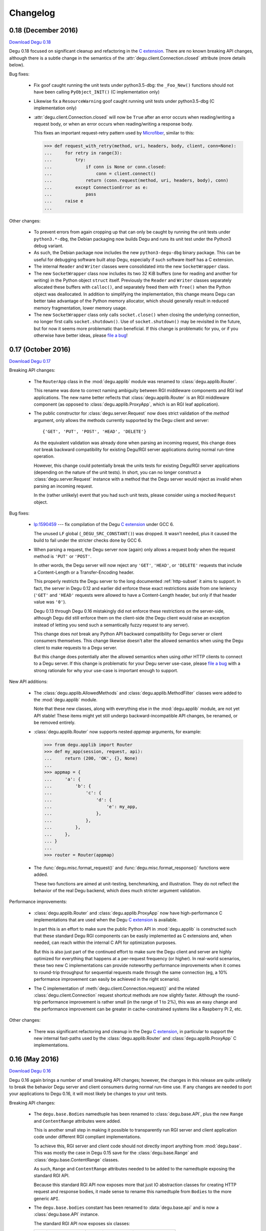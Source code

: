 Changelog
=========

.. _version-0.18:

0.18 (December 2016)
--------------------

`Download Degu 0.18`_

Degu 0.18 focused on significant cleanup and refactoring in the `C extension`_.
There are no known breaking API changes, although there is a subtle change in
the semantics of the :attr:`degu.client.Connection.closed` attribute (more
details below).


Bug fixes:

    *   Fix goof caught running the unit tests under python3.5-dbg: the
        ``_Foo_New()`` functions should not have been calling
        ``PyObject_INIT()`` (C implementation only)

    *   Likewise fix a ``ResourceWarning`` goof caught running unit tests
        under python3.5-dbg (C implementation only)

    *   :attr:`degu.client.Connection.closed` will now be ``True`` after an
        error occurs when reading/writing a request body, or when an error
        occurs when reading/writing a response body.

        This fixes an important request-retry pattern used by `Microfiber`_,
        similar to this:

        >>> def request_with_retry(method, uri, headers, body, client, conn=None):
        ...     for retry in range(3):
        ...         try:
        ...             if conn is None or conn.closed:
        ...                 conn = client.connect()
        ...             return (conn.request(method, uri, headers, body), conn)
        ...         except ConnectionError as e:
        ...             pass
        ...     raise e
        ... 


Other changes:

    *   To prevent errors from again cropping up that can only be caught by
        running the unit tests under ``python3.*-dbg``, the Debian packaging now
        builds Degu and runs its unit test under the Python3 debug variant.

    *   As such, the Debian package now includes the new ``python3-degu-dbg``
        binary package.  This can be useful for debugging software built atop
        Degu, especially if such software itself has a C extension.

    *   The internal ``Reader`` and ``Writer`` classes were consolidated
        into the new ``SocketWrapper`` class.

    *   The new ``SocketWrapper`` class now includes its two 32 KiB buffers
        (one for reading and another for writing) in the Python object
        ``struct`` itself.  Previously the ``Reader`` and ``Writer`` classes
        separately allocated these buffers with ``calloc()``, and separately
        freed them with ``free()`` when the Python object was deallocated.  In
        addition to simplifying the implementation, this change means Degu can
        better take advantage of the Python memory allocator, which should
        generally result in reduced memory fragmentation, lower memory usage.

    *   The new ``SocketWrapper`` class only calls ``socket.close()`` when
        closing the underlying connection, no longer first calls
        ``socket.shutdown()``.  Use of ``socket.shutdown()`` may be revisited in
        the future, but for now it seems more problematic than beneficial.  If
        this change is problematic for you, or if you otherwise have better
        ideas, please `file a bug`_!



.. _version-0.17:

0.17 (October 2016)
-------------------

`Download Degu 0.17`_

Breaking API changes:

    *   The ``RouterApp`` class in the :mod:`degu.applib` module was renamed to
        :class:`degu.applib.Router`.

        This rename was done to correct naming ambiguity between RGI middleware
        components and RGI leaf applications.  The new name better reflects that
        :class:`degu.applib.Router` is an RGI middleware component (as opposed
        to :class:`degu.applib.ProxyApp`, which is an RGI leaf application).

    *   The public constructor for :class:`degu.server.Request` now does strict
        validation of the *method* argument, only allows the methods currently
        supported by the Degu client and server::

            {'GET', 'PUT', 'POST', 'HEAD', 'DELETE'}

        As the equivalent validation was already done when parsing an incoming
        request, this change does *not* break backward compatibility for
        existing Degu/RGI server applications during normal run-time operation.

        However, this change could potentially break the units tests for
        existing Degu/RGI server applications (depending on the nature of the
        unit tests).  In short, you can no longer construct a
        :class:`degu.server.Request` instance with a method that the Degu server
        would reject as invalid when parsing an incoming request.

        In the (rather unlikely) event that you had such unit tests, please
        consider using a mocked ``Request`` object.


Bug fixes:

    *   `lp:1590459`_ --- fix compilation of the Degu `C extension`_ under GCC
        6.

        The unused ``LF`` global (``_DEGU_SRC_CONSTANT()``) was dropped.  It
        wasn't needed, plus it caused the build to fail under the stricter
        checks done by GCC 6.

    *   When parsing a request, the Degu server now (again) only allows a
        request body when the request method is ``'PUT'`` or ``'POST'``.

        In other words, the Degu server will now reject any ``'GET'``,
        ``'HEAD'``, or ``'DELETE'`` requests that include a Content-Length or a
        Transfer-Encoding header.

        This properly restricts the Degu server to the long documented
        :ref:`http-subset` it aims to support.  In fact, the server in Degu 0.12
        and earlier did enforce these exact restrictions aside from one leniency
        (``'GET'`` and ``'HEAD'`` requests were allowed to have a Content-Length
        header, but only if that header value was ``'0'``).

        Degu 0.13 through Degu 0.16 mistakingly did not enforce these
        restrictions on the server-side, although Degu did still enforce them on
        the client-side (the Degu client would raise an exception instead of
        letting you send such a semantically fuzzy request to any server).

        This change does *not* break any Python API backward compatibility for
        Degu server or client consumers themselves.  This change likewise
        doesn't alter the allowed semantics when using the Degu client to make
        requests to a Degu server.

        But this change does potentially alter the allowed semantics when using
        *other* HTTP clients to connect to a Degu server.  If this change is
        problematic for your Degu server use-case, please `file a bug`_ with a
        strong rationale for why your use-case is important enough to support.


New API additions:

    *   The :class:`degu.applib.AllowedMethods` and
        :class:`degu.applib.MethodFilter` classes were added to the
        :mod:`degu.applib` module.

        Note that these new classes, along with everything else in the
        :mod:`degu.applib` module, are not yet API stable!  These items might
        yet still undergo backward-incompatible API changes, be renamed, or be
        removed entirely.

    *   :class:`degu.applib.Router` now supports nested *appmap* arguments, for
        example:

        >>> from degu.applib import Router
        >>> def my_app(session, request, api):
        ...     return (200, 'OK', {}, None)
        ... 
        >>> appmap = {
        ...     'a': {
        ...         'b': {
        ...             'c': {
        ...                 'd': {
        ...                     'e': my_app,
        ...                 },
        ...             },
        ...         },
        ...     },
        ... }
        ...
        >>> router = Router(appmap)

    *   The :func:`degu.misc.format_request()` and
        :func:`degu.misc.format_response()` functions were added.

        These two functions are aimed at unit-testing, benchmarking, and
        illustration.  They do not reflect the behavior of the real Degu
        backend, which does much stricter argument validation.


Performance improvements:

    *   :class:`degu.applib.Router` and :class:`degu.applib.ProxyApp` now have
        high-performance C implementations that are used when the Degu
        `C extension`_ is available.

        In part this is an effort to make sure the public Python API in
        :mod:`degu.applib` is constructed such that these standard Degu RGI
        components can be easily implemented as C extensions and, when needed,
        can reach within the internal C API for optimization purposes.

        But this is also just part of the continued effort to make sure the
        Degu client and server are highly optimized for everything that happens
        at a per-request frequency (or higher).  In real-world scenarios, these
        two new C implementations can provide noteworthy performance
        improvements when it comes to round-trip throughput for sequential
        requests made through the same connection (eg, a 10% performance
        improvement can easily be achieved in the right scenario).

    *   The C implementation of :meth:`degu.client.Connection.request()` and the
        related :class:`degu.client.Connection` request shortcut methods are now
        slightly faster.  Although the round-trip performance improvement is
        rather small (in the range of 1 to 2%), this was an easy change and the
        performance improvement can be greater in cache-constrained systems like
        a Raspberry Pi 2, etc.


Other changes:

    *   There was significant refactoring and cleanup in the Degu
        `C extension`_, in particular to support the new internal fast-paths
        used by the :class:`degu.applib.Router` and
        :class:`degu.applib.ProxyApp` C implementations.



.. _version-0.16:

0.16 (May 2016)
---------------

`Download Degu 0.16`_

Degu 0.16 again brings a number of small breaking API changes; however, the
changes in this release are quite unlikely to break the behavior Degu server and
client consumers during normal run-time use.  If any changes are needed to port
your applications to Degu 0.16, it will most likely be changes to your unit
tests.

Breaking API changes:

    *   The ``degu.base.Bodies`` namedtuple has been renamed to
        :class:`degu.base.API`, plus the new ``Range`` and ``ContentRange``
        attributes were added.

        This is another small step in making it possible to transparently run
        RGI server and client application code under different RGI compliant
        implementations.

        To achieve this, RGI server and client code should not directly import
        anything from :mod:`degu.base`.  This was mostly the case in Degu 0.15
        save for the :class:`degu.base.Range` and
        :class:`degu.base.ContentRange` classes.

        As such, ``Range`` and ``ContentRange`` attributes needed to be added
        to the namedtuple exposing the standard RGI API.

        Because this standard RGI API now exposes more that just IO abstraction
        classes for creating HTTP request and response bodies, it made sense to
        rename this namedtuple from ``Bodies`` to the more generic ``API``.

    *   The ``degu.base.bodies`` constant has been renamed to
        :data:`degu.base.api` and is now a :class:`degu.base.API` instance.

        The standard RGI API now exposes six classes:

        =======================  ==================================
        Attribute                Degu implementation
        =======================  ==================================
        ``api.Body``             :class:`degu.base.Body`
        ``api.ChunkedBody``      :class:`degu.base.ChunkedBody`
        ``api.BodyIter``         :class:`degu.base.BodyIter`
        ``api.ChunkedBodyIter``  :class:`degu.base.ChunkedBodyIter`
        ``api.Range``            :class:`degu.base.Range`
        ``api.ContentRange``     :class:`degu.base.ContentRange`
        =======================  ==================================
        

        Although this change does not break backward compatibility with RGI
        server applications, new applications should follow the new convention
        and use ``api`` for their 3rd argument name instead of ``bodies``.

        For example, change this::

            def my_app(session, request, bodies):
                my_body = bodies.BodyIter([b'hello, ', b' world'], 12)
                return (200, 'OK', {}, my_body)

        To this::

            def my_app(session, request, api):
                my_body = api.BodyIter([b'hello, ', b' world'], 12)
                return (200, 'OK', {}, my_body)

        For backward compatibility, ``degu.base.bodies`` is still available as
        as alias for :data:`degu.base.api`.  However, new applications should
        always use :data:`degu.base.api` instead of ``degu.base.bodies`` as the
        former is deprecated and will be removed in a future Degu release.

    *   The ``degu.client.Connection.bodies`` attribute has been renamed to
        :attr:`degu.client.Connection.api`.

        For example, change this::

            conn = client.connect()
            my_body = conn.bodies.BodyIter([b'hello, ', b' world'], 12)
            conn.request('POST', '/foo', {}, my_body)

        To this::

            conn = client.connect()
            my_body = conn.api.BodyIter([b'hello, ', b' world'], 12)
            conn.request('POST', '/foo', {}, my_body)

        For backward compatibility, ``degu.client.Connection.bodies`` is still
        available as as alias for :attr:`degu.client.Connection.api`.  However,
        new applications should always use :attr:`degu.client.Connection.api`
        instead of ``degu.client.Connection.bodies`` as the former is deprecated
        and will be removed in a future Degu release.

    *   :meth:`degu.server.Request.shift_path()` now returns ``None`` when
        :attr:`degu.server.Request.path` is empty (rather than raising an
        ``IndexError``).

        This change was made to make an important pattern in RGI routing
        middleware easier to capture, for example:

        >>> class RouterApp:
        ...     def __init__(self, appmap):
        ...         self.appmap = appmap
        ... 
        ...     def __call__(self, session, request, api):
        ...         handler = self.appmap.get(request.shift_path())
        ...         if handler is None:
        ...             return (410, 'Gone', {}, None)
        ...         return handler(session, request, api)
        ... 

        There is an unfortunate ambiguity in HTTP around URIs that end with a
        trailing ``'/'``.  For example, we'd like our routing application to
        behave the same whether it was mounted at ``'/'`` vs. ``'/foo'`` vs.
        ``'/foo/'``.

        Because :meth:`degu.server.Request.shift_path()` now returns ``None``
        when :attr:`degu.server.Request.path` is empty, the solution to this
        problem is easier because (when needed) an application can have entries
        in their routing map for both ``None`` and ``''``:

        >>> def my_index_app(session, request, api):
        ...     return (200, 'OK', {}, b'From the root app')
        ... 
        >>> def my_bar_app(session, request, api):
        ...     return (200, 'OK', {}, b'From the bar app')
        ... 
        >>> my_appmap = {
        ...     None:  my_index_app,
        ...     '':    my_index_app,
        ...     'bar': my_bar_app,
        ... }
        ... 
        >>> my_router = RouterApp(my_appmap)

    *   The ``read_chunk()`` and ``write_chunk()``  functions were removed from
        the :mod:`degu.base` module and dropped from the stable API.

        As these functions should never be needed by Degu server and client
        applications during normal run-time use, they didn't belong in
        :mod:`degu.base`.  In the future, equivalent functions might be added to
        the :mod:`degu.misc` module, simply to aid in unit testing and
        illustrations.

    *   The ``parse_headers()`` function was moved from the :mod:`degu.base`
        module to :func:`degu.misc.parse_headers()`.

        As this function should never be needed by Degu server and client
        applications during normal run-time use, it didn't belong in
        :mod:`degu.base`, is properly placed in :mod:`degu.misc`.

    *   The ``format_headers()`` function was moved from the :mod:`degu.base`
        module to :func:`degu.misc.format_headers()`.

        As this function should never be needed by Degu server and client
        applications during normal run-time use, it didn't belong in
        :mod:`degu.base`, is properly placed in :mod:`degu.misc`.

    *   The *base_headers* argument provided to the
        :class:`degu.client.Connection` constructor now must be a ``tuple`` of
        ``(key,value)`` pairs instead of a ``dict``.

        It's simpler and better defined for these *base_headers* to be provided
        by an immutable object.


New API additions:

    *   The :class:`degu.client.Client` and :class:`degu.client.SSLClient`
        constructors now take an optional *authorization* keyword option, which
        can be used to specify an HTTP Authorization header that will be
        unconditionally included in each HTTP request made by
        :meth:`degu.client.Connection.request()`.

        See :attr:`degu.client.Client.authorization` for details.

    *   The undocumented ``degu.client.Client._base_headers`` attribute has been
        renamed to :attr:`degu.client.Client.base_headers`, thus making it part
        of the formal API.  It was likewise changed from a ``dict`` to a
        ``tuple``, the same instance of which is passed as the *base_headers*
        argument to the :class:`degu.client.Connection` constructor.

    *   The :meth:`degu.client.Client.set_base_header()` method was added,
        providing a mechanism for 3rd-party applications to set addition base
        headers without adding new keyword *options* to the
        :class:`degu.client.Client` constructor.

    *   The :func:`degu.misc.mkreq()` function was added, which makes it easier
        to construct well-formed :class:`degu.server.Request` instances for
        unit-testing.

    *   The :func:`degu.misc.mkuri()` function was added, which makes it easier
        to build a valid HTTP request URI from RGI-like *path* and *query*
        components for unit-testing.

    *   The :mod:`degu.applib` module was added, with the goal of providing
        a library of RGI application and middleware components for common
        scenarios.

        This far, it contains two components:

            1.  :class:`degu.applib.RouterApp`

            2.  :class:`degu.applib.ProxyApp`

        Note that nothing in this module is yet API stable.



.. _version-0.15:

0.15 (March 2016)
-----------------

`Download Degu 0.15`_

Breaking API changes:

    *   :class:`degu.server.Request` is now a custom object rather than a
        ``namedtuple``.

        If your RGI server applications only accessed
        :class:`degu.server.Request` items via their attribute, this change
        should not break backward compatibility.

        However, if you were accessing request items via their index, or if you
        were otherwise relying on the properties a request had as a
        ``namedtuple`` or ``tuple``, you might need to update your RGI server
        applications.

        For example, usage like this::

            method = request[0]
            conn.request(*request[0:4])

        Needs to be ported to the following in Degu 0.15::

            method = request.method
            conn.request(request.method, request.uri, request.headers, request.body)

        Note that although the :class:`degu.server.Request()` constructor API
        remains the same, it now requires that the *mount* and *path* arguments
        both be ``list`` instances.  This is unlikely to cause compatibility
        breaks with normal run-time usage, but it might cause breakage in your
        unit-tests depending on how you wrote them.

        In general, this change might break some 3rd-party unit-tests, but it's
        unlikely to break the normal run-time behavior of any existing RGI
        server applications that worked with Degu 0.14.


New API additions:

    *   The :meth:`degu.server.Request.shift_path()` method was added.

        This is the successor to the :func:`degu.util.shift_path()` function,
        which itself was inspired by the ``wsgiref.util.shift_path_info()``
        function in the Python standard library.

        This change is a another small step in refining RGI as a standardized
        API by which independent RGI server applications and middleware can
        transparently run under multiple RGI server implementations.

        In my own experience writing WSGI applications, I would typically use
        the ``shift_path_info()`` implementation from the Python standard
        library, or occasionally I would implement my own equivalent.

        Although the above approach offers a nice amount a flexibility, in the
        case of Degu it makes RGI applications less portable because there is no
        RGI ``shift_path()`` implementation in the Python standard library.
        Plus it limits the ability of RGI servers to provide optimized versions
        of ``shift_path()`` that leverage the specific details of their
        ``Request`` object implementation.

        There is a somewhat difficult balance here.  As much as possible, I want
        all essential functionality to be exposed via API in the three RGI
        request handler arguments::

            (session, request, bodies)

        Yet at the same time, I especially want 3rd-party request routing
        libraries to be first class citizens.

        I believe that making ``shift_path()`` a method on the ``Request``
        object maintains this balance, that it facilitates better optimization
        and improved portability while still allowing 3rd-party request routing
        libraries to be first class citizens:

            1.  The ``Request.shift_path()`` method means one less global you
                need to import from some standard library, implement on your
                own, or import from the specific RGI server that your
                application is running under (which breaks portability between
                RGI server implementations).

            2.  The ``Request.shift_path()`` method allows specific RGI server
                implementations to optimize a critical code path that
                (potentially) executes with more than per-request frequency.

            3.  Yet the ``Request.mount`` and ``Request.path`` attributes are
                still standard Python ``list`` instances that can easily be
                mutated by 3rd-party request routing libraries.

        Note that existing RGI server applications can continue to use
        :func:`degu.util.shift_path()` for the time being, but you should
        strongly consider using :meth:`degu.server.Request.shift_path()` instead
        as the former might eventually be removed from the Degu API.

        One caveat when porting to :meth:`degu.server.Request.shift_path()` is
        that the ``IndexError`` message has changed when attempting to shift an
        empty path::

            'pop from empty list' --> 'Request.path is empty'

        For example, if you have this :class:`degu.server.Request`:

        >>> from degu.server import Request
        >>> request = Request('GET', '/', {}, None, [], [], None)

        You get this ``IndexError`` message when using
        :func:`degu.util.shift_path()`:

        >>> from degu.util import shift_path
        >>> shift_path(request)
        Traceback (most recent call last):
          ...
        IndexError: pop from empty list

        But this you get this ``IndexError`` message when using
        :meth:`degu.server.Request.shift_path()`:

        >>> shift_path(request)
        Traceback (most recent call last):
          ...
        IndexError: Request.path is empty

        Although the change in the ``IndexError`` message is unlikely to effect
        the normal run-time behavior of existing RGI server applications, you
        might need to update your unit tests when porting to the
        :meth:`degu.server.Request.shift_path()` method.

    *   The :meth:`degu.server.Request.build_proxy_uri()` method was added.

        This is the successor to the :func:`degu.util.relative_uri()` function.

        The rationale for adding this method is the same as the rationale above
        for adding the :meth:`degu.server.Request.shift_path()` method.

        Note that existing RGI server applications can continue to use
        :func:`degu.util.relative_uri()` for the time being, but you should
        strongly consider using :meth:`degu.server.Request.build_proxy_uri()`
        instead as the former might eventually be removed from the Degu API.

        There are several reason for changing the name to ``build_proxy_uri()``
        from ``relative_path()``:

            1.  Because ``build_proxy_uri()`` starts with a verb, it's clearer
                that it's a method rather than an attribute, which also
                harmonizes better with ``shift_path()``.

            2.  ``relative_uri()`` is confusing because it leads one to think
                the resulting URI wont start with a ``'/'``; in fact, the
                resulting URI itself is absolute (it starts with ``'/'``), but
                it's built relative to the mount-point at which the RGI
                application is called.

            3.  The name ``build_proxy_uri()`` ephasizes the scenario under
                which this method is most likely to be used... in RGI
                reverse-proxy applications.


Other changes:

    *   The default :attr:`degu.client.Client.timeout` is now ``65`` seconds
        (it was ``60`` seconds in Degu 0.14).

    *   The C extension is now built with ``-Wmissing-field-initializers``, plus
        corresponding fixes were made in ``_base.c``, ``_base.h``.

    *   In ``benchmark.py``, the client now doesn't include an HTTP Host header
        by default when benchmarking over ``AF_INET6``, which makes the
        comparison between ``AF_UNIX`` and ``AF_INET6`` more representative.

        You can use the ``--send-host`` option to force the old behavior::

            ./benchmark.py --send-host



0.14 (August 2015)
------------------

`Download Degu 0.14`_

Breaking API changes:

    *   The ``Request.script`` attribute on the :class:`degu.server.Request`
        namedtuple has been renamed to :attr:`degu.server.Request.mount`.  

        .. note::

            This is only a breaking API change if you were directly using the
            former ``Request.script`` attribute.  If you were doing your path
            shifting via :func:`degu.util.shift_path()`, no change is needed in
            your RGI server applications.  Likewise, if you were rebuilding an
            absolute URI via :func:`degu.util.absolute_uri()`, no change is
            needed.

        The ``Request.script`` attribute was so name as to be a familiar
        equivalent to the WSGI ``environ['SCRIPT_NAME']`` item.  However, even
        with WSGI, for which CGI compatibility was a design requirement, the
        name was something of an anachronism as it only made sense for the the
        CGI script "mount" point and was a rather awkward name considering the
        path-shifting that might be done after the HTTP request handling entered
        the WSGI domain.

        As the former ``Request.script`` attribute generally  wasn't used
        directly, this breaking change is fairly easy to justify.  The name
        "mount" does a better job of conveying a generic meaning applicable to
        both the "script" mount point and the path-shifting that might be done
        after entering the RGI domain.


Documentation improvements:

    *   :ref:`eg-routing` has been added to the tutorial, demonstrating RGI
        request routing using :func:`degu.util.shift_path()`.

    *   A new :ref:`server-logging` section has been added in the
        :mod:`degu.server` documentation, providing details on the
        per-connection logging done by the Degu server.


Other changes:

    *   Update a number of unit tests for Python 3.5 compatibility.

    *   The preamble validation tables now allow the bytes ``b'<'`` and ``b'>'``
        in header values (to accommodate the HTTP "Link" header).

    *   Cleanup the :mod:`degu.server` and :mod:`degu.client` modules so the
        stable API is more clearly defined, plus add a number of missing unit
        tests for the ``**options`` supported by :class:`degu.server.Server` and
        :class:`degu.client.Client`.

    *   Improve error message delivered by
        :meth:`degu.client.Connection.request()` when an unsupported HTTP method
        is used.  In Degu 0.13, it raised a ``ValueError`` like this::

            ValueError: bad HTTP method: b'FOO'

        This was because it used the same internal validation function used by
        the server when parsing the method out of the HTTP preamble.  But this
        has been fixed in Degu 0.14, which will now raise a ``ValueError`` like
        this::

            ValueError: bad method: 'FOO'

    *   Simplify error messages used in ``ValueError`` raised when the HTTP
        preamble contains an invalid Content-Length header value.  Degu 0.13
        had four different possible messages, used when the Content-Length:

            *   Was empty
            *   Was longer than 16 bytes (the longest Degu will attempt to parse)
            *   Contained invalid bytes
            *   Had leading zeros and wasn't ``b'0'``

        Degu 0.14 reduces this to just two error messages: one for when it's too
        long, another for when it's invalid.  As such, the error behavior when
        parsing a Content-Length now matches the error behavior when parsing
        a Range or Content-Range header.



0.13 (May 2015)
---------------

`Download Degu 0.13`_

Degu 0.13 has a completely re-written C backend, bringing with it dramatic
performance improvements.  However, Degu 0.13 also brings a number breaking API
changes.

Users of the Degu 0.12 client API are unlikely to be affected by the changes in
0.13.

But there are two critical changes that affect anyone who implemented RGI server
applications atop Degu 0.12:

    1. Instead of a ``dict``, the RGI *request* argument is now a namedtuple,
       requiring the following porting::

            request['method']  --> request.method
            request['uri']     --> request.uri
            request['headers'] --> request.headers
            request['body']    --> request.body
            request['script']  --> request.script
            request['path']    --> request.path
            request['query']   --> request.query

    2. Instead of a ``dict``, the RGI *session* argument is now a custom object
       with read-only attributes, requiring the following porting::

            session['client']   --> session.address
            session['requests'] --> session.requests
            session[my_key]     --> session.store[my_key]

(See below for more details on these breaking API changes.)


Performance improvements:

    *   Compared to Degu 0.12, ``benchmark.py`` (as measured on an Intel
        i7-4900MQ) is now on average:

            *   141% faster for ``AF_UNIX``

            *   118% faster for ``AF_INET6``

        These numbers come from a 50-run test where each run made 50,000
        sequential requests (reusing the same connection).  In this test, Degu
        achieved an average of:

            *   76,899 requests per second over ``AF_UNIX``

            *   53,369 requests per second over ``AF_INET6``

        This level of performance means that now more than ever, Degu is
        perfectly viable for network-transparent IPC.  If you build a service
        atop Degu, both local and remote clients get the same, uniform HTTP
        goodness, even when a local client connects over ``AF_UNIX`` for the
        very best performance.


Breaking API changes:

    *   Instead of a ``dict``, the RGI *request* argument is now a
        :class:`degu.server.Request` namedtuple.  For example, this Degu 0.12
        server application::

            def my_app(session, request, bodies):
                if request['path'] != []:
                    return (404, 'Not Found', {}, None)
                if request['method'] == 'GET':
                    return (200, 'OK', {}, b'hello, world')
                if request['method'] == 'HEAD':
                    return (200, 'OK', {'content-length': 12}, None)
                return (405, 'Method Not Allowed', {}, None)

        Is implemented like this is Degu 0.13::

            def my_app(session, request, bodies):
                if request.path != []:
                    return (404, 'Not Found', {}, None)
                if request.method == 'GET':
                    return (200, 'OK', {}, b'hello, world')
                if request.method == 'HEAD':
                    return (200, 'OK', {'content-length': 12}, None)
                return (405, 'Method Not Allowed', {}, None)

        This change was made for brevity and improved readability in RGI server
        application code.  The 3rd option here is a lot more appealing when
        you're typing (or reading) it over and over::

            environ['PATH_INFO']  # WSGI
            request['path']       # RGI (Degu 0.12)
            request.path          # RGI (Degu 0.13)

        It also feels cleaner for the request object to be immutable.  For
        example, now something like the :class:`degu.rgi.Validator` class
        doesn't need to worry about whether the downstream RGI application has
        replaced any of the request attributes when, say, checking the URI
        invariant condition.

    *   Instead of a ``dict``, the RGI *session* argument is now a
        :class:`degu.server.Session` object with read-only attributes.  However,
        the :attr:`degu.server.Session.store` attribute provides a ``dict``
        instance that RGI connection and request handlers can still use for
        persistent, per-connection storage.

        For ``app.on_connect()`` connection handlers, port your *session*
        storage like this::

            session['_key'] --> session.store['_key']

        And for ``app()`` request handlers, port your *session* storage like
        this::

            session['__key'] --> session.store['key']

        (Note that in Degu 0.13, keys in ``session.store`` will never conflict
        with any server provided information, so there's no need for request
        handlers to prefix their keys with ``'__'``; however, as a matter of
        convention, it's still recommended that connection handlers prefix their
        keys with ``'_'`` to avoid conflict and confusion with keys added by
        request handlers.)

        Finally, the server-provided information in the *session* is ported like
        this::

            session['client'] --> session.address
            session['requests'] --> session.requests

        (Note that "client" was renamed to "address" as the new *session* object
        also exposes a *credentials* attribute, which will be a
        ``(pid,uid,gid)`` 3-tuple for ``AF_UNIX``, and will be ``None`` for
        ``AF_INET`` or ``AF_INET6``; as there are now two pieces of information
        provided about the connecting client, the term "client" is ambiguous;
        also, the meaning of "address" is clearer because it's used consistently
        elsewhere in the Degu API.)

        This change was primarily made to split the per-connection *session*
        into two, non-conflicting domains:

            1.  Read-only information provided by the server

            2.  Mutable free-form key/value storage for use by RGI connection
                and request handlers

        But this change was also made to accommodate API additions that might
        come later.

    *   When the server receives a request with a Range header, its value is
        converted to a :class:`degu.base.Range` instance:

        >>> from degu.misc import parse_headers
        >>> parse_headers(b'Range: bytes=3-8')
        {'range': Range(3, 9)}

        And, to tighten up the semantics here, the client will no longer accept
        a Range header in the response headers (a ``ValueError`` is raised).

        (See :ref:`eg-range-requests` in the tutorial.)

    *   When the client receives a response with a Content-Range header, its
        value is converted to a :class:`degu.base.ContentRange` instance:

        >>> from degu.misc import parse_headers
        >>> parse_headers(b'Content-Range: bytes 3-8/12', isresponse=True)
        {'content-range': ContentRange(3, 9, 12)}

        Plus the server will no longer accept a Content-Range header in the
        request headers (a ``ValueError`` is raised).

        (Again, see :ref:`eg-range-requests` in the tutorial.)

    *   A ``bytearray`` can no longer be used as an output body.  This applies
        both to request bodies on the client-side and to response bodies on the
        server-side.  If you previously used a ``bytearray`` to build-up your
        output body, you'll now need to convert it to ``bytes`` after the
        build-up, for example::

            body = bytearray()
            body.extend(b'foo')
            body.extend(b'bar')
            body = bytes(body)

        There wasn't a clear enough use-case to justify ``bytearray`` as an
        output body type, so in order to minimize the stable API commitments,
        it makes sense to drop this option for now.

        However, it may be added back in the future if a good rationale is put
        forward.  And if support for a ``bytearray`` can be justified, we can
        probably justify adding support for arbitrary Python objects that
        support the buffer protocol (eg., also support ``memoryview``, etc.).

    *   :class:`degu.base.Body` and :class:`degu.base.ChunkedBody` now require
        their *rfile* to have a ``readinto()`` method, no longer use the
        ``read()`` method.

        However, most all Python "file-like" objects implement a ``readinto()``
        method, so for most folks, this is unlikely to cause any breakage.

    *   The ``body.closed`` attribute has been dropped from the four HTTP body
        classes:

            * :class:`degu.base.Body`
            * :class:`degu.base.ChunkedBody`
            * :class:`degu.base.BodyIter`
            * :class:`degu.base.ChunkedBodyIter`

        The more generic ``body.state`` attribute has replaced ``body.closed``
        for Degu internal use, but the ``body.state`` attribute isn't yet
        considered part of the public API and might yet experience breaking
        changes.

        However, if you relied on the ``closed`` attribute to determine whether
        a body was fully consumed (say, in unit tests), you can do a stop-gap
        port to Degu 0.13 with::

            (body.closed is True) --> (body.state == 2)

        Although the ``body.state`` attribute *probably* wont be renamed or
        removed on the road to Degu 1.0, there is no guarantee yet.  It is
        documented is its current, non-stable form simply to help you port
        unit-tests.

        The most likely change between now and 1.0 is that the internal
        ``BODY_CONSUMED`` constant might not have the value ``2``.

        Once these details are finalized, the ``BODY_CONSUMED`` constant (or
        whatever its final name is) will be exposed as part of the stable,
        public API, as it can be quite handy for unit-tests especially.

    *   The optional *io_size* kwarg has been dropped from
        :meth:`degu.base.Body()`.

        For now the *io_size* is being treated as an internal constant, although
        it may again be exposed in some fashion after the Degu 1.0 release.

        Note this is only a breaking change if you were specifying the optional
        *io_size*.  Also, the internal value still matches the previous default
        value (1 MiB).

    *   Although not previously documented, the ``__len__()`` method has been
        dropped from :class:`degu.base.Body` and :class:`degu.base.BodyIter`.

        The idea behind the ``__len__()`` method was to provide a unified way of
        getting the content-length from any length-encoded output body type.
        However, this doesn't play nice with the Python C API object protocol
        where the value is constrained to *Py_ssize_t*::

            ssize_t length = PyObject_Length(body);

        This means that on 32-bit systems, the maximum output body size would
        be limited to 2 GiB, which is clearly insufficient for `Dmedia`_
        considering it already supports files up to 9 PB in size.

    *   :meth:`degu.client.Client()` and :meth:`degu.server.Server()` no longer
        accept the *bodies* keyword configuration option.

        Likewise, :meth:`degu.client.Client.connect()` and
        :meth:`degu.client.Connection()` no longer accept a *bodies* argument.

        This means the Degu client and server are no longer compossible with
        respect to potential 3rd-party implementations of the RGI bodies API.

        This feature was primarily dropped because it added a lot of complexity
        for something may never see real-word use.  Should a clear need for this
        feature arise later, it can be added without breaking backward
        compatibility, but the reverse isn't true.

        The original motivation for this compossibility was to make it possible
        to write a server-agnostic RGI reverse-proxy application.  At the time
        RGI was viewed only as a server-side specification, so the assumption
        was that an RGI compatible implementation would provide the server-side
        equivalent of Degu but not the client-side equivalent, 

        But another approach is for RGI to specify the client-side API as well.
        That way application components could still potentially use other
        implementations, just not necessarily mix and match the server, client,
        and bodies of different implementations.

        Most of code Degu is in the common backend, while there is surprisingly
        little code that is only used by the server or only used by the client.
        Experience shows that if you've implemented an RGI compatible server,
        it should be a relatively small step to implement an RGI compatible
        client (especially if that's your plan from the beginning).

        Although the *bodies* option has been dropped, most of the same guidance
        from 0.12 still applies for making implementation-agnostic RGI
        components.

        Rather than directly importing anything from :mod:`degu.base`, server
        components should use the bodies API via the *bodies* argument provided
        to their ``app()`` callable

        And Client components should use the bodies API via the
        :attr:`degu.client.Connection.bodies` attribute.

    *   The ``chunked`` attributed has been dropped from
        :class:`degu.base.BodyIter` and :class:`degu.base.ChunkedBodyIter`.

        As these classes are only used to specify HTTP output bodies, and as
        Degu doesn't interally use this attribute any more, it makes sense to
        drop it for now.

        However, the ``chunked`` attributed is still available on the two
        classes used also for HTTP input bodies:

            *   :attr:`degu.base.Body.chunked`
            *   :attr:`degu.base.ChunkedBody.chunked`

        These attributes allow you to test whether or not an HTTP input body
        uses chunked Transfer-Encoded, without having to test the exact Python
        type.


Other changes:

    *   The :meth:`degu.client.Connection.get_range()` method was added.

        See :ref:`eg-range-requests` in the tutorial.



0.12 (December 2014)
--------------------

`Download Degu 0.12`_

Performance improvements:

    *   ``benchmark.py`` is now on average around 24% faster for ``AF_INET6``
        and around 31% faster for ``AF_UNIX`` (as measured on an Intel
        i7-4900MQ).

        This performance increase is due to new C extensions for formatting the
        HTTP request and response preambles, and due to some new C parsing
        helpers.

        Note that ``benchmark.py`` has been tweaked to be more representative of
        idiomatic Degu use (very few headers), and also tweaked to deliver more
        consistent results, so to compare performance with Degu 0.11, you'll
        need to copy the ``benchmark.py`` script from the Degu 0.12 source tree.


Other changes:

    *   The :class:`degu.client.Client` *timeout* option now defaults to ``60``
        seconds (previously the default was ``90`` seconds).

    *   :class:`degu.client.Client` now supports a tentative *on_connect*
        option, which will become the client-side equivalent of
        ``app.on_connect()``.

        .. warning::

            This client-side *on_connect* option isn't yet part of the stable
            API and might still undergo breaking changes before taking its final
            form!

        Still, `your feedback`_ is welcome!  If you want to experiment with the
        tentative API, your *on_connect* option must be a callable accepting a
        single argument, something like this::

            def on_connect(conn):
                # Do something interesting when using SSL?
                der_encoded_cert = conn.sock.getpeercert(True)

                # Or perform special per-connection authentication?
                response = conn.post('/_authenticate', {}, my_special_token)
                if response.status != 200:
                    raise Exception('could not authenticate')

                return True  # Must return True to accept connection

        The *conn* argument will be the :class:`degu.client.Connection` created
        by :meth:`degu.client.Client.connect()`.

        If your *on_connect* handler does not return ``True``, the connection is
        closed and a ``ValueError`` is raised.

        When provided, an *on_connect* handler is called after
        :meth:`degu.client.Client.connect()` has created the new
        :class:`degu.client.Connection`, but before this new connection is
        returned.

        As hinted at in the above example, one of the interesting use-cases
        being explored is that your *on_connect* handler could itself make one
        or more requests to perform special per-connection authentication or
        negotiation as required by the server, before the connection is returned
        to the consumer.  The goal is to keep the end consumer of the connection
        completely abstracted from whether an *on_connect* handler is being
        used, and completely abstracted from what such an *on_connect* handler
        might have done.

        But again, fair warning: there may still be backward-incompatible API
        changes when it comes to this tentative client *on_connect* option!



0.11 (November 2014)
--------------------

`Download Degu 0.11`_

Degu is now *tentatively* API-stable.

Although no further backward incompatible changes are currently expected on the
way to the 1.0 release, it seems prudent to allow another release or two for
feedback and refinement, and for potential breaking API changes if deemed
absolutely essential.

If you were waiting for the API-stable release to experiment with Degu, now is
definitely the time to jump in, as `your feedback`_ can help better tune Degu
for your use-case.

It's quite possible that there will be no breaking API changes whatsoever
between Degu 0.11 and Degu 1.0, but even if there are, and even if those
breaking changes happen to effect your application, they will be subtle changes
that require only minimal porting effort.

Breaking API changes:

    *   Flip order of items in a single chunk (in an HTTP body using chunked
        transfer-encoding) from::

            (data, extension)

        To::

            (extension, data)

        This was the one place where the Degu API wasn't faithful to the order
        in the HTTP wire format (the chunk *extension*, when present, is
        contained in the chunk size line, prior to the actual chunk *data*).

        As before, the *extension* will be ``None`` when there is no extension
        for a specific chunk::

            (None, b'hello, world')

        And the *extension* will be a ``(key, value)`` tuple when a specific
        chunk does contain an optional per-chunk extension::

            (('foo', 'bar'), b'hello, world')

    *   Change :func:`degu.base.write_chunk()` signature from::

            write_chunk(wfile, data, extension=None)

        To::

            write_chunk(wfile, chunk)

        Where the *chunk* is an ``(extension, data)`` tuple.  This harmonizes
        with the above change, and also means that you can treat the *chunk* as
        an opaque data structure when passing it between
        :func:`degu.base.read_chunk()` and :func:`degu.base.write_chunk()`, for
        example::

            chunk = read_chunk(rfile)
            write_chunk(wfile, chunk)

    *   :meth:`degu.base.Body.read()` will now raise a ``ValueError`` if the
        resulting read would exceed :attr:`degu.base.MAX_READ_SIZE` (currently
        16 MiB); this is to prevent unbounded resource usage when no *size* is
        provided, a common pattern when a relatively small input body is
        expected, for example::

            doc = json.loads(body.read().decode())

    *   :meth:`degu.base.ChunkedBody.read()` will likewise now raise a
        ``ValueError`` when the accumulated size of chunks read thus far exceeds
        :attr:`degu.base.MAX_READ_SIZE`; this is to prevent unbounded resource
        usage for the same pattern above, which is especially important as the
        total size of a chunk-encoded input body can't be determined in advance.

        Note that in the near future :meth:`degu.base.ChunkedBody.read()` will
        accept an optional *size* argument, which can be done without breaking
        backward compatibility.  Once this happens, it will exactly match the
        semantics of of :meth:`degu.base.Body.read()`, and will meet standard
        Python file-like API exceptions.

    *   :meth:`degu.base.ChunkedBody.read()` now returns a ``bytes`` instance
        instead of a ``bytearray``, to match standard Python file-like API
        expectations.

    *   Fix ambiguity in RGI ``request['query']`` so that it can represent the
        difference between "no query" vs merely an "empty query".

        When there is *no* query, ``request['query']`` will now be ``None``
        (whereas previously it would be ``''``).  For example::

            request = {
                'method': 'GET',
                'uri': '/foo/bar',
                'script': [],
                'path': ['foo', 'bar'],
                'query': None,
                'body': None,
            }

        As before, an *empty* query is still represented via an empty ``str``::

            request = {
                'method': 'GET',
                'uri': '/foo/bar?',
                'script': [],
                'path': ['foo', 'bar'],
                'query': '',
                'body': None,
            }

        This change means it's now possible to exactly reconstructed the
        original URI from the ``request['script']``, ``request['path']``, and
        ``request['query']`` components.

    *   :func:`degu.util.relative_uri()` and :func:`degu.util.absolute_uri()`
        now preserve the difference between *no* query vs merely an *empty*
        query, can always reconstruct a lossless relative URI, or a lossless
        absolute URI, respectively.

    *   :meth:`degu.rgi.Validator.__call__()` now requires that
        ``request['uri']`` be present and be a ``str`` instance; it also
        enforces an invariant condition between ``request['script']``,
        ``request['path']``, and ``request['query']`` on the one hand, and
        ``request['uri']`` on the other::

            _reconstruct_uri(request) == request['uri']

        This invariant condition is initially checked to ensure that the RGI
        server correctly parsed the URI and that any path shifting was done
        correctly by (possible) upstream middleware; then this invariant
        condition is again checked after calling the downstream ``app()``
        request handler, to make sure that any path shifting was done correctly
        by (possible) downstream middleware.

    *   Demote ``read_preamble()`` function in :mod:`degu.base` to internal,
        private use API, as it isn't expected to be part of the eventual public
        parsing API (it will be replaced by some other equivalent once the C
        backend is complete).

    *   :class:`degu.client.Client` no longer accepts the *Connection* keyword
        option, no longer has the ``Client.Connection`` attribute; the idea
        behind the *Connection* option was so that high-level, domain-specific
        APIs could be implemented via a :class:`degu.client.Connection`
        subclass, but subclassing severely limits compossibility; in contrast,
        the new approach is inspired by the `io`_ module in the Python standard
        library (see :ref:`high-level-client-API` for details).


Other changes:

    *   Clarify and document the preferred approach for implementing high-level,
        domain-specific wrappers atop the Degu client API; see
        :ref:`high-level-client-API` for details.

    *   :class:`degu.client.Connection` now has shortcuts for the five supported
        HTTP request methods:

            *   :meth:`degu.client.Connection.put()`
            *   :meth:`degu.client.Connection.post()`
            *   :meth:`degu.client.Connection.get()`
            *   :meth:`degu.client.Connection.head()`
            *   :meth:`degu.client.Connection.delete()`

        Previously these were avoided to prevent confusion with specialized
        methods of the same name that would likely be added in
        :class:`degu.client.Connection` subclasses, as sub-classing was the
        expected way to implement high-level, domain-specific APIs; however, the
        new wrapper class approach for high-level APIs is much cleaner, and it
        eliminates confusion about which implementation of a method you're
        getting (because unlike a subclass, a wrapper wont inherit anything from
        :class:`degu.client.Connection`); as such, there's no reason to avoid
        these shortcuts any longer, plus they make the
        :class:`degu.client.Connection` API more inviting to use directly, so
        there's no reason to use a higher-level wrapper just for the sake of
        this same brevity.

        Note that the generic :meth:`degu.client.Connection.request()` method
        remains unchanged, and should still be used whenever you need to specify
        an arbitrary HTTP request via arguments alone (for example, when
        implementing a reverse-proxy).

    *   :class:`degu.client.Connection` now internally uses the provided
        *bodies* API rather than directly importing the default wrapper classes
        from :mod:`degu.base`; this means the standard client and bodies APIs
        are now fully compossible, so you can use the Degu client with other
        implementations of the bodies API (for example, when using the Degu
        client in a reverse-proxy running on some other RGI compatible server).

        To maintain this composability when constructing HTTP request bodies,
        you should use the wrappers exposed via
        :attr:`degu.client.Connection.bodies` (rather than directly importing
        the same from :mod:`degu.base`).  For example:

        >>> from degu.client import Client
        >>> client = Client(('127.0.0.1', 56789))
        >>> conn = client.connect()  #doctest: +SKIP
        >>> fp = open('/my/file', 'rb')  #doctest: +SKIP
        >>> body = conn.bodies.Body(fp, 76)  #doctest: +SKIP
        >>> response = conn.request('POST', '/foo', {}, body)  #doctest: +SKIP

    *   :class:`degu.server.Server` now internally uses the provided *bodies*
        API rather than directly importing the default wrapper classes from
        :mod:`degu.base`; this means the standard server and bodies APIs are
        now fully compossible, so you can use the Degu server with other
        implementations of the bodies API.

    *   :meth:`degu.server.Server.serve_forever()` now uses a
        `BoundedSemaphore`_ to limit the active TCP connections (and therefore
        worker threads) to at most :attr:`degu.server.Server.max_connections`
        (this replaces the yucky ``threading.active_count()`` hack); when the
        *max_connections* limit has been reached, the new implementation also
        now rate-limits the handling of new connections to one attempt every 2
        seconds (to mitigate Denial of Service attacks).

    *   Build the ``degu._base`` `C extension`_ with "-std=gnu11" as this will
        soon be the GCC default and we don't necessarily want to make a
        commitment to it working with older standards (although it currently
        does and this wont likely change anytime soon).



0.10 (October 2014)
-------------------

`Download Degu 0.10`_


Breaking API changes:

    *   Change order of the RGI ``app.on_connect()`` arguments from::

            app.on_connect(sock, session)

        To::

            app.on_connect(session, sock)

        Especially when you look at the overall API structurally, this change
        makes it a bit easier to understand that the same *session* argument
        passed to your TCP connection handler is likewise passed to your HTTP
        request handler::

            app.on_connect(session, sock)

                       app(session, request, bodies)

        See the new ``Degu-API.svg`` diagram in the Degu source tree for a good
        structural view of the API.

    *   :meth:`degu.client.Connection.request()` now requires the *headers* and
        *body* arguments always to be provided; ie., the method signature has
        changed from::

            Connection.request(method, uri, headers=None, body=None)

        To::

            Connection.request(method, uri, headers, body)

        Although this means some code is a bit more verbose, it forces people to
        practice the full API and means that any given example someone
        encounters illustrates the full client request API; ie., this is always
        clear::

            conn.request('GET', '/', {}, None)

        Whereas this leaves a bit too much to the imagination when trying to
        figure out how to specify the request headers and request body::

            conn.request('GET', '/')

        This seems especially important as the order of the *headers* and *body*
        are flipped in Degu compared to `HTTPConnection.request()`_ in the
        Python standard library::

            HTTPConnection.request(method, url, body=None, headers={})

        The reason Degu flips the order is so that its API faithfully reflects
        the HTTP wire format... Degu arguments are always in the order that they
        are serialized in the TCP stream.  A goal has always been that if you
        know the HTTP wire format, it should be extremely easy to map that
        understanding into the Degu API.

        Post Degu 1.0, we could always again make the *headers* and *body*
        optional without breaking backword compatibility, but the reverse isn't
        true.  So we'll let this experiment run for a while, and then
        reevaluate.

    *   Drop the ``create_client()`` and ``create_sslclient()`` functions from
        the :mod:`degu.client` module; these convenience functions allowed you
        to create a :class:`degu.client.Client` or
        :class:`degu.client.SSLClient` from a URL, for example::

            client = create_client('http://example.com/')
            sslclient = create_sslclient(sslctx, 'https://example.com/')

        These functions were in part justified as an easy way to set the "host"
        request header when connecting to a server that always requires it (eg.,
        Apache2), but now :attr:`degu.client.Client.host` and the keyword-only
        *host* option provide a much better solution.

        Using a URL to specify a server is really a Degu anti-pattern that we
        don't want to invite, because there's no standard way to encoded the
        IPv6 *flowinfo* and *scopeid* in a URL, nor is there a standard way to
        represent ``AF_UNIX`` socket addresses in a URL.

        Whether by *url* or *address*, the way you specify a server location
        will tend to find its way into lots of 3rd-party code.  We want people
        to use the generic client :ref:`client-address` argument because that's
        the only way they can tranparently use link-local IPv6 addresses and
        ``AF_UNIX`` addresses, both of which you loose with a URL.

    *   :class:`degu.client.Client` and :class:`degu.client.SSLClient` no longer
        take a *base_headers* argument; at best it was an awkward way to set the
        "host" (a header that might truly be justified in every request), and at
        worst, *base_headers* invited another Degu anti-pattern (unconditionally
        including certain headers in every request); the "Degu way" is to do
        special authentication or negotiation per-connection rather than
        per-request (when possible), and to otherwise use request headers
        sparingly in order to minimize the HTTP protocol overhead

    *   If you create a :class:`degu.client.Client` with a 2-tuple or 4-tuple
        :ref:`client-address`, :meth:`degu.client.Connection.request()` will now
        by default include a "host" header in the HTTP request.  This means that
        the Degu client now works by default with servers that require the
        "host" header in every request (like Apache2).  However, you can still
        set the "host" header to ``None`` using the *host* keyword option.

        See :attr:`degu.client.Client.host` for details.

    *   :class:`degu.misc.TempServer` now takes the exact same arguments as
        :class:`degu.server.Server`, no longer uses a *build_func* to create
        the server :ref:`server-app`::

            TempServer(address, app, **options)
                Server(address, app, **options)

        Although the *build_func* and *build_args* in the previous API did
        capture an important pattern for embedding a Degu server in a production
        application, :class:`degu.misc.TempServer` isn't for production use,
        should just illustrate the :class:`degu.server.Server` API as clearly as
        possible.

    *   :class:`degu.misc.TempSSLServer` now takes (with one restiction) the
        exact same arguments as :class:`degu.server.SSLServer`, no longer uses a
        *build_func* to create the server :ref:`server-app`.

        The one restriction is that :class:`degu.misc.TempSSLServer` only
        accepts an *sslconfig* ``dict`` as its first argument, whereas
        :class:`degu.server.SSLServer` accepts either an *sslconfig* ``dict`` or
        an *sslctx* (pre-built ``ssl.SSLContext``)::

            TempSSLServer(sslconfig, address, app, **options)
                SSLServer(sslconfig, address, app, **options)
                SSLServer(sslctx,    address, app, **options)

        Although the *build_func* and *build_args* in the previous API did
        capture an important pattern for embedding a Degu server in a production
        application, :class:`degu.misc.TempSSLServer` isn't for production use,
        should just illustrate the :class:`degu.server.SSLServer` API as clearly
        as possible.

    *   In :mod:`degu`, demote ``start_server()`` and ``start_sslserver()``
        functions to private, internal-use API, replacing them with:

            * :class:`degu.EmbeddedServer`
            * :class:`degu.EmbeddedSSLServer`

        When garbage collected, instances of these classes will automatically
        terminate the process, similar to :class:`degu.misc.TempServer` and
        :class:`degu.misc.TempSSLServer`.

        Not only are these classes easier to use, they also make it much easier
        to add new functionality in the future without breaking backword
        compatability.

        The ``(process, address)`` 2-tuple returned by ``start_server()`` and
        ``start_sslserver()`` was a far too fragile API agreement.  For example,
        even just needing another value from the background process would mean
        using a 3-tuple, which would break the API.

    *   Rename *config* to *sslconfig* as used internally in the sslctx
        build functions:

            * :func:`degu.server.build_server_sslctx()`
            * :func:`degu.client.build_client_sslctx()`

        This is only a breaking API change if you have unit tests that check the
        the exact error strings used in TypeError and ValueError these functions
        raise.  In these messages, you'll now need to use ``sslconfig`` in place
        of ``config``.

    *   Replace previous :class:`degu.misc.TempPKI` *get_foo_config()* methods
        with *foo_sslconfig* properties, to be consistent with the above naming
        convention change, yet still be a bit less verbose::

            pki.get_server_config()
            pki.server_sslconfig

            pki.get_client_config()
            pki.client_sslconfig

            pki.get_anonymous_server_config()
            pki.anonymous_server_sslconfig

            pki.get_anonymous_server_config()
            pki.anonymous_server_sslconfig


Other changes:

    *   :class:`degu.client.Client` and :class:`degu.client.SSLClient` now
        accept generic and easily extensible keyword-only *options*::

                       Client(address, **options)
            SSLClient(sslctx, address, **options)

        *host*, *timeout*, *bodies*, and *Connection* are the currently
        supported keyword-only *options*, which are exposed via new attributes
        with the same name:

            * :attr:`degu.client.Client.host`
            * :attr:`degu.client.Client.timeout`
            * :attr:`degu.client.Client.bodies`
            * :attr:`degu.client.Client.Connection`

        See the client :ref:`client-options` for details.


    *   :class:`degu.server.Server` and :class:`degu.server.SSLServer` now also
        accepts generic and easily extensible keyword-only *options*::

                       Server(address, app, **options)
            SSLServer(sslctx, address, app, **options)

        See the server :ref:`server-options` for details.


    *   The RGI *request* argument now includes a ``uri`` item, which will be
        the complete, unparsed URI from the request line, for example::

            request = {
                'method': 'GET',
                'uri': '/foo/bar/baz?stuff=junk',
                'script': ['foo'],
                'path': ['bar', 'baz'],
                'query': 'stuff=junk',
                'headers': {'accept': 'text/plain'},
                'body': None,
            }

        ``request['uri']`` was added so that RGI validation middleware can check
        that the URI was properly parsed and that any path shifting was done
        correctly.  It's also handy for logging.


    *   :func:`degu.server.build_server_sslctx()` and
        :func:`degu.client.build_client_sslctx()` now unconditionally set the
        *ciphers* to::

            'ECDHE-RSA-AES128-GCM-SHA256:ECDHE-RSA-AES256-GCM-SHA384'

        Arguably AES128 is more secure than AES256 (especially because it's more
        resistant to timing attacks), plus it's faster.  However, SHA384 is
        certainly more secure than SHA256, both because it uses a 512-bit vs.
        256-bit internal state size, and because it's not vulnerable to message
        extension attacks (because the internal state is truncated to produce 
        the digest).  SHA384 is also faster than SHA256 on 64-bit hardware.

        If openssl supported it, this would be our default::

            'ECDHE-RSA-AES128-GCM-SHA384'

        However, on the balance, ``'ECDHE-RSA-AES128-GCM-SHA256'`` still feels
        like the best choice, especially because of the better performance it
        offers.

        Note that as ``'ECDHE-RSA-AES256-GCM-SHA384'`` is still supported as an
        option, Degu 0.10 remains network compatible with Degu 0.9 and earlier.

        Post Degu 1.0, we'll likely make it possible to specify the *ciphers*
        via your *sslconfig*, which can be done without breaking backward
        compatibility.



0.9 (September 2014)
--------------------

`Download Degu 0.9`_

Security fixes:

    *   :func:`degu.base.read_preamble()` now carefully restricts what bytes are
        allowed to exist in the first line, header names, and header values; in
        particular, this function now prevents the NUL byte (``b'\x00'``) from
        being included in any decoded ``str`` objects; for details, please see
        :doc:`security`

    *   :func:`degu.base.read_chunk()` likewise prevents the NUL byte
        (``b'\x00'``) from being included in the optional per-chunk extension

    *   :class:`degu.server.Server` now limits itself to 100 active threads (ie,
        100 concurrent connections) to prevent unbounded resource usage; this is
        hard-coded in 0.9 but will be configurable in 1.0


Breaking API changes:

    *   The RGI request signature is now ``app(session, request, bodies)``, and
        wrapper classes like ``session['rgi.Body']`` have moved to
        ``bodies.Body``, etc.

        For example, this Degu 0.8 RGI application::

            def my_file_app(session, request):
                myfile = open('/my/file', 'rb')
                body = session['rgi.Body'](myfile, 42)
                return (200, 'OK', {}, body)

        Is implemented like this in Degu 0.9::

            def my_file_app(session, request, bodies):
                myfile = open('/my/file', 'rb')
                body = bodies.Body(myfile, 42)
                return (200, 'OK', {}, body)

        The four HTTP body wrapper classes are now exposed as:

            ==========================  ==================================
            Exposed via                 Degu implementation
            ==========================  ==================================
            ``bodies.Body``             :class:`degu.base.Body`
            ``bodies.BodyIter``         :class:`degu.base.BodyIter`
            ``bodies.ChunkedBody``      :class:`degu.base.ChunkedBody`
            ``bodies.ChunkedBodyIter``  :class:`degu.base.ChunkedBodyIter`
            ==========================  ==================================

    *   The following four items have been dropped from the RGI *session*
        argument::

            session['rgi.version']  # eg, (0, 1)
            session['scheme']       # eg, 'https'
            session['protocol']     # eg, 'HTTP/1.1'
            session['server']       # eg, ('0.0.0.0', 12345)

        Although inspired by equivalent information in the WSGI *environ*, they
        don't seem particularly useful for the P2P REST API use case that Degu
        is focused on; in order to minimize the stable API commitments we're
        making for Degu 1.0, we're removing them for now, but we're open to
        adding any of them back post 1.0, assuming there is a good
        justification.


Other changes:

    *   Move ``_degu`` module to ``degu._base`` (the C extension)

    *   Rename ``degu.fallback`` module to ``degu._basepy`` (the pure-Python
        reference implementation)

    *   To keep memory usage flatter over time, :class:`degu.server.Server()`
        now unconditionally closes a connection after 5,000 requests have been
        handled; this is hard-coded in 0.9 but will be configurable in 1.0

    *   :class:`degu.base.Body()` now takes optional *iosize* kwarg; which
        defaults to :data:`degu.base.FILE_IO_BYTES`

    *   Add :meth:`degu.base.Body.write_to()` method to :class:`degu.base.Body`
        and its friends; this gives the HTTP body wrapper API greater
        composability, particularly useful should a Degu client or server use
        the *bodies* implementation from a other independent project


Performance improvements:

    *   The C implementation of :func:`degu.base.read_preamble()` is now around
        42% faster; this speed-up is thanks to decoding and case-folding the
        header keys in a single pass rather than using ``str.casefold()``, plus
        thanks to calling ``rfile.readline()`` using ``PyObject_Call()`` with
        pre-built argument tuples instead of ``PyObject_CallFunctionObjArgs()``
        with pre-built ``int`` objects

    *   :func:`degu.server.write_response()` is now around 8% faster, thanks to
        using a list comprehension for the headers, using a local variable for
        ``wfile.write``, and inlining the body writing

    *   Likewise, :func:`degu.client.write_request()` is also now around 8%
        faster, thanks to the same optimizations

    *   ``benchmark.py`` is now around 6% faster for ``AF_INET6`` and around 7%
        faster for ``AF_UNIX``

.. note::

    These benchmarks were done on an Intel® Core™ i5-4200M (2.5 GHz, dual-core,
    hyper-threaded) CPU running 64-bit Ubuntu 14.04.1, on AC power using the
    "performance" governor.

    To reproduce these results, you'll need to copy the ``benchmark.py`` and
    ``benchmark-parsing.py`` scripts from the Degu 0.9 source tree to the Degu
    0.8 source tree.



0.8 (August 2014)
-----------------

`Download Degu 0.8`_

Changes:

    * Add new :mod:`degu.rgi` module with :class:`degu.rgi.Validator` middleware
      for for verifying that servers, other middleware, and applications all
      comply with the :doc:`rgi` specification; this is a big step toward
      stabilizing both the RGI specification and the Degu API

    * Remove ``degu.server.Handler`` and ``degu.server.validate_response()``
      (unused since Degu 0.6)



0.7 (July 2014)
---------------

`Download Degu 0.7`_

Changes:

    * Rework :func:`degu.base.read_preamble()` to do header parsing itself; this
      combines the functionality of the previous ``read_preamble()`` function
      with the functionality of the now removed ``parse_headers()`` function
      (this is a breaking internal API change)

    * Add a C implementation of the new ``read_preamble()`` function, which
      provides around a 318% performance improvement over the pure-Python
      equivalent in Degu 0.6

    * The RGI server application used in the ``benchmark.py`` script now uses a
      static response body, which removes the noise from ``json.loads()``,
      ``json.dumps()``, and makes the ``benchmark.py`` results more consistent
      and more representative of true Degu performance

    * When using the new C version of ``read_preamble()``, ``benchmark.py`` is
      now around 20% faster for ``AF_INET6``, and around 26% faster for
      ``AF_UNIX`` (on an Intel® Core™ i7-4900MQ when using the *performance*
      governor); note that to verify this measurement, you need to copy the
      ``benchmark.py`` script from the Degu 0.7 tree back into the Degu 0.6 tree



0.6 (June 2014)
---------------

`Download Degu 0.6`_

Although Degu 0.6 brings a large number of breaking API changes, the high-level
server and client APIs are now (more or less) feature complete and can be (at
least cautiously) treated as API-stable; however, significant breakage and churn
should still be expected over the next few months in lower-level, internal, and
currently undocumented APIs.

Changes:

    * Consolidate previously scattered and undocumented RGI server application
      helper functions into the new :mod:`degu.util` module

    * Document some of the internal API functions in :mod:`degu.base` (note that
      none of these are API stable yet), plus document the new public IO
      abstraction classes:

        * :class:`degu.base.Body`

        * :class:`degu.base.BodyIter`

        * :class:`degu.base.ChunkedBody`

        * :class:`degu.base.ChunkedBodyIter`

    * As a result of the reworked IO abstraction classes (breaking change
      below), an incoming HTTP body can now be directly used as an outgoing HTTP
      body with no intermediate wrapper; this even further simplifies what it
      takes to implement an RGI reverse-proxy application

    * Degu and RGI now fully expose chunked transfer-encoding semantics,
      including the optional per-chunk extension; on both the input and output
      side of things, a chunk is now represented by a 2-tuple::

        (data, extension)

    * Largely rewrite the :doc:`rgi` specification to reflect the new
      connection-level semantics

    * Big update to the :doc:`tutorial` to cover request and response bodies,
      the IO abstraction classes, and chunked-encoding

    * Degu is now approximately 35% faster when it comes to writing an HTTP
      request or response preamble with 6 (or so) headers; the more headers, the
      bigger the performance improvement

    * Add ``./setup.py test --skip-slow`` option to skip the time-consuming (but
      important) live socket timeout tests... very handy for day-to-day
      development


Internal API changes:

    * ``read_lines_iter()`` has been replaced by
      :func:`degu.base.read_preamble()`

    * ``EmptyLineError`` has been renamed to :exc:`degu.base.EmptyPreambleError`

    * :func:`degu.base.read_chunk()` and :func:`degu.base.write_chunk()` now
      enforce a sane 16 MiB per-chunk data size limit

    * :func:`degu.base.read_preamble()` now allows up to 15 request or response
      headers (up from the previous 10 header limit)


Breaking public API changes:

    * If an RGI application object itself has an ``on_connect`` attribute, it
      must be a callable accepting two arguments (a *sock* and a *session*);
      when defined, ``app.on_connect()`` will be called whenever a new
      connection is recieved, before any requests have been handled for that
      connection; if ``app.on_connect()`` does not return ``True``, or if any
      unhandled exception occurs, the socket connection will be immediately
      shutdown without further processing; note that this is only a *breaking*
      API change if your application object happened to have an ``on_connect``
      attribute already used for some other purpose

    * RGI server applications now take two arguments when handling requests: a
      *session* and a *request*, both ``dict`` instances; the *request* argument
      now only contains strictly per-request information, whereas the
      server-wide and per-connection information has been moved into the new
      *session* argument

    * Replace previously separate input and output abstractions with new unified
      :class:`degu.base.Body` and :class:`degu.base.ChunkedBody` classes for
      wrapping file-like objects, plus :class:`degu.base.BodyIter` and
      :class:`degu.base.ChunkedBodyIter` classes for wrapping arbitrary iterable
      objects

    * As a result of the above two breaking changes, the names under which these
      wrappers classes are exposed to RGI applications have changed, plus
      they're now in the new RGI *session* argument instead of the existing
      *request* argument:

        ==================================  ==================================
        Exposed via                         Degu implementation
        ==================================  ==================================
        ``session['rgi.Body']``             :class:`degu.base.Body`
        ``session['rgi.BodyIter']``         :class:`degu.base.BodyIter`
        ``session['rgi.ChunkedBody']``      :class:`degu.base.ChunkedBody`
        ``session['rgi.ChunkedBodyIter']``  :class:`degu.base.ChunkedBodyIter`
        ==================================  ==================================

    * The previous ``make_input_from_output()`` function has been removed; there
      is no need for this now that you can directly use any HTTP input body as
      an HTTP output body (for, say, a reverse-proxy application)

    * Iterating through a chunk-encoded HTTP input body now yields a
      ``(data, extension)`` 2-tuple for each chunk; likewise,
      ``body.readchunk()`` now returns a ``(data, extension)`` 2-tuple; however,
      there has been no change in the behavior of ``body.read()`` on
      chunk-encoded bodies

    * Iterables used as the source for a chunk-encoded HTTP output body now must
      yield a ``(data, extension)`` 2-tuple for each chunk

In terms of the RGI request handling API, this is how you implemented a
*hello, world* RGI application in Degu 0.5 and earlier:

>>> def hello_world_app(request):
...     return (200, 'OK', {'content-length': 12}, b'hello, world')
...

As of Degu 0.6, it must now be implemented like this:

>>> def hello_world_app(session, request):
...     return (200, 'OK', {'content-length': 12}, b'hello, world')
...

Or here's a version that uses the connection-handling feature new in Degu 0.6:

>>> class HelloWorldApp:
... 
...     def __call__(self, session, request):
...         return (200, 'OK', {'content-length': 12}, b'hello, world')
... 
...     def on_connect(self, sock, session):
...         return True
... 

If the ``app.on_connect`` attribute exists, ``None`` is also a valid value.  If
needed, this allows you to entirely disable the connection handler in a
subclass.  For example:

>>> class HelloWorldAppSubclass(HelloWorldApp):
...     on_connect = None
... 

For more details, please see the :doc:`rgi` specification.



0.5 (May 2014)
--------------

`Download Degu 0.5`_

Changes:

    * Greatly expand and enhance documentation for the :mod:`degu.client` module

    * Modest update to the :mod:`degu.server` module documentation, in
      particular to cover HTTP over ``AF_UNIX``

    * Add a number of additional sanity and security checks in
      :func:`degu.client.build_client_sslctx()`, expand its unit tests
      accordingly

    * Likewise, add additional checks in
      :func:`degu.server.build_server_sslctx()`, expand its unit tests
      accordingly

    * :meth:`degu.client.Connection.close()` now only calls
      ``socket.socket.shutdown()``, which is more correct, and also eliminates
      annoying exceptions that could occur when a
      :class:`degu.client.Connection` (previously ``Client`` or ``SSLClient``)
      is garbage collected immediately prior to a script exiting

Breaking public API changes:

    * The ``Connection`` namedtuple has been replaced by the
      :class:`degu.client.Connection` class

    * ``Client.request()`` has been moved to
      :meth:`degu.client.Connection.request()`

    * ``Client.close()`` has been moved to
      :meth:`degu.client.Connection.close()`

Whereas previously you'd do something like this::

    from degu.client import Client
    client = Client(('127.0.0.1', 5984))
    client.request('GET', '/')
    client.close()

As of Degu 0.5, you now need to do this::

    from degu.client import Client
    client = Client(('127.0.0.1', 5984))
    conn = client.connect()
    conn.request('GET', '/')
    conn.close()

:class:`degu.client.Client` and :class:`degu.client.SSLClient` instances are
now stateless and thread-safe, do not themselves reference any socket resources.
On the other hand, :class:`degu.client.Connection` instances are stateful and
are *not* thread-safe.

Two things motivated these breaking API changes:

    * Justifiably, ``Client`` and ``SSLClient`` do rather thorough type and
      value checking on their constructor arguments; whereas previously you had
      to create a client instance per connection (eg, per thread), now you can
      create an arbitrary number of connections from a single client; this means
      that connections now are faster to create and have a lower per-connection
      memory footprint

    * In the near future, the Degu client API will support an  ``on_connect()``
      handler to allow 3rd party applications to do things like extended
      per-connection authentication; splitting the client creation out from the
      connection creation allows most 3rd party code to remain oblivious as to
      whether such an ``on_connect()`` handler is in use (as most code can
      merely create connections using the provided client, rather than
      themselves creating clients)


.. _`Download Degu 0.18`: https://launchpad.net/degu/+milestone/0.18
.. _`Download Degu 0.17`: https://launchpad.net/degu/+milestone/0.17
.. _`Download Degu 0.16`: https://launchpad.net/degu/+milestone/0.16
.. _`Download Degu 0.15`: https://launchpad.net/degu/+milestone/0.15
.. _`Download Degu 0.14`: https://launchpad.net/degu/+milestone/0.14
.. _`Download Degu 0.13`: https://launchpad.net/degu/+milestone/0.13
.. _`Download Degu 0.12`: https://launchpad.net/degu/+milestone/0.12
.. _`Download Degu 0.11`: https://launchpad.net/degu/+milestone/0.11
.. _`Download Degu 0.10`: https://launchpad.net/degu/+milestone/0.10
.. _`Download Degu 0.9`: https://launchpad.net/degu/+milestone/0.9
.. _`Download Degu 0.8`: https://launchpad.net/degu/+milestone/0.8
.. _`Download Degu 0.7`: https://launchpad.net/degu/+milestone/0.7
.. _`Download Degu 0.6`: https://launchpad.net/degu/+milestone/0.6
.. _`Download Degu 0.5`: https://launchpad.net/degu/+milestone/0.5

.. _`lp:1590459`: https://bugs.launchpad.net/degu/+bug/1590459

.. _`HTTPConnection.request()`: https://docs.python.org/3/library/http.client.html#http.client.HTTPConnection.request
.. _`io`: https://docs.python.org/3/library/io.html
.. _`BoundedSemaphore`: https://docs.python.org/3/library/threading.html#threading.BoundedSemaphore
.. _`C extension`: https://bazaar.launchpad.net/~dmedia/degu/trunk/view/head:/degu/_base.c
.. _`your feedback`: https://bugs.launchpad.net/degu
.. _`file a bug`: https://bugs.launchpad.net/degu
.. _`Dmedia`: https://launchpad.net/dmedia
.. _`Microfiber`: https://launchpad.net/microfiber

